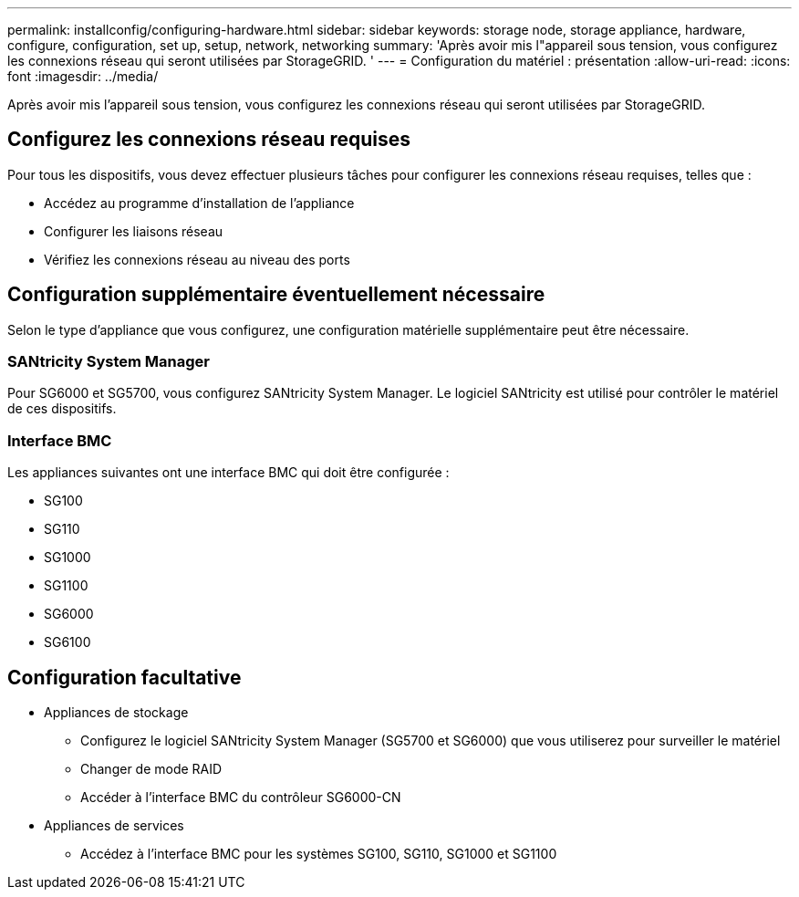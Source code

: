 ---
permalink: installconfig/configuring-hardware.html 
sidebar: sidebar 
keywords: storage node, storage appliance, hardware, configure, configuration, set up, setup, network, networking 
summary: 'Après avoir mis l"appareil sous tension, vous configurez les connexions réseau qui seront utilisées par StorageGRID. ' 
---
= Configuration du matériel : présentation
:allow-uri-read: 
:icons: font
:imagesdir: ../media/


[role="lead"]
Après avoir mis l'appareil sous tension, vous configurez les connexions réseau qui seront utilisées par StorageGRID.



== Configurez les connexions réseau requises

Pour tous les dispositifs, vous devez effectuer plusieurs tâches pour configurer les connexions réseau requises, telles que :

* Accédez au programme d'installation de l'appliance
* Configurer les liaisons réseau
* Vérifiez les connexions réseau au niveau des ports




== Configuration supplémentaire éventuellement nécessaire

Selon le type d'appliance que vous configurez, une configuration matérielle supplémentaire peut être nécessaire.



=== SANtricity System Manager

Pour SG6000 et SG5700, vous configurez SANtricity System Manager. Le logiciel SANtricity est utilisé pour contrôler le matériel de ces dispositifs.



=== Interface BMC

Les appliances suivantes ont une interface BMC qui doit être configurée :

* SG100
* SG110
* SG1000
* SG1100
* SG6000
* SG6100




== Configuration facultative

* Appliances de stockage
+
** Configurez le logiciel SANtricity System Manager (SG5700 et SG6000) que vous utiliserez pour surveiller le matériel
** Changer de mode RAID
** Accéder à l'interface BMC du contrôleur SG6000-CN


* Appliances de services
+
** Accédez à l'interface BMC pour les systèmes SG100, SG110, SG1000 et SG1100



